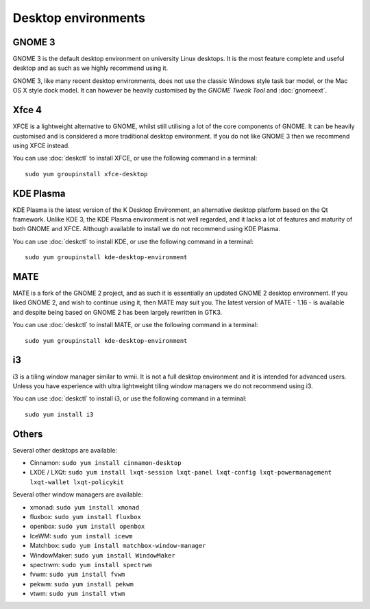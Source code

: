Desktop environments
====================

GNOME 3
-------

GNOME 3 is the default desktop environment on university Linux desktops. It is 
the most feature complete and useful desktop and as such as we highly 
recommend using it.

GNOME 3, like many recent desktop environments, does not use the classic
Windows style task bar model, or the Mac OS X style dock model. It can however
be heavily customised by the *GNOME Tweak Tool* and :doc:`gnomeext`. 

Xfce 4
------

XFCE is a lightweight alternative to GNOME, whilst still utilising a lot of 
the core components of GNOME. It can be heavily customised and is considered a
more traditional desktop environment. If you do not like GNOME 3 then we
recommend using XFCE instead.

You can use :doc:`deskctl` to install XFCE, or use the following command in a
terminal::

   sudo yum groupinstall xfce-desktop

KDE Plasma
----------

KDE Plasma is the latest version of the K Desktop Environment, an alternative 
desktop platform based on the Qt framework. Unlike KDE 3, the KDE Plasma 
environment is not well regarded, and it lacks a lot of features and maturity
of both GNOME and XFCE. Although available to install we do not recommend
using KDE Plasma.

You can use :doc:`deskctl` to install KDE, or use the following command in a
terminal::

   sudo yum groupinstall kde-desktop-environment

MATE
----

MATE is a fork of the GNOME 2 project, and as such it is essentially an updated
GNOME 2 desktop environment. If you liked GNOME 2, and wish to continue using 
it, then MATE may suit you. The latest version of MATE - 1.16 - is available
and despite being based on GNOME 2 has been largely rewritten in GTK3.

You can use :doc:`deskctl` to install MATE, or use the following command in a
terminal::

   sudo yum groupinstall kde-desktop-environment

i3
--

i3 is a tiling window manager similar to wmii. It is not a full desktop 
environment and it is intended for advanced users. Unless you have experience
with ultra lightweight tiling window managers we do not recommend using i3.

You can use :doc:`deskctl` to install i3, or use the following command in a
terminal::

   sudo yum install i3

Others
------

Several other desktops are available:

- Cinnamon: ``sudo yum install cinnamon-desktop``
- LXDE / LXQt: ``sudo yum install lxqt-session lxqt-panel lxqt-config lxqt-powermanagement lxqt-wallet lxqt-policykit`` 

Several other window managers are available:

- xmonad: ``sudo yum install xmonad``
- fluxbox: ``sudo yum install fluxbox``
- openbox: ``sudo yum install openbox``
- IceWM: ``sudo yum install icewm``
- Matchbox: ``sudo yum install matchbox-window-manager``
- WindowMaker: ``sudo yum install WindowMaker``
- spectrwm: ``sudo yum install spectrwm``
- fvwm: ``sudo yum install fvwm``
- pekwm: ``sudo yum install pekwm``
- vtwm: ``sudo yum install vtwm``
